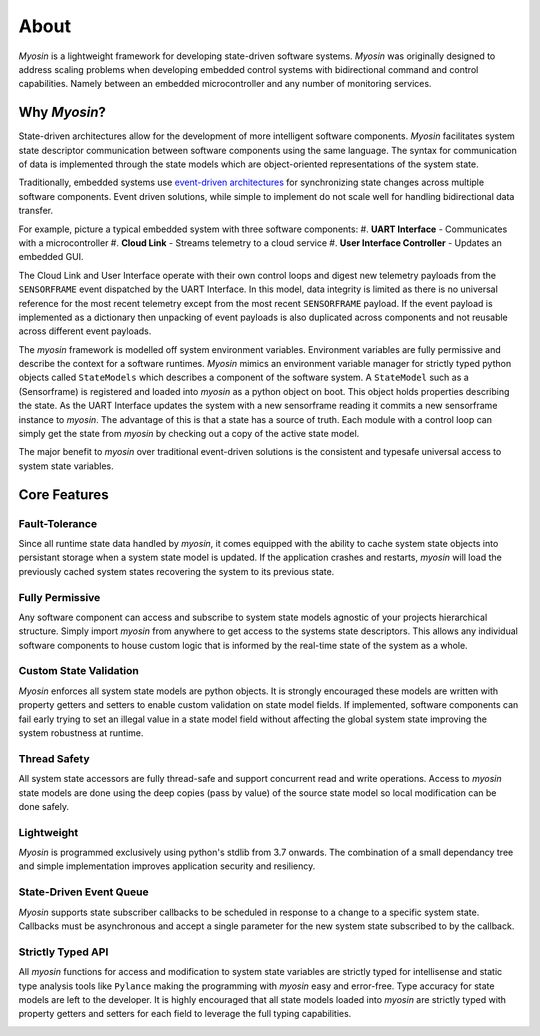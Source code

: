 =====
About
=====

*Myosin* is a lightweight framework for developing state-driven software systems. *Myosin* was originally designed to address scaling problems when developing embedded control systems with bidirectional command and control capabilities. Namely between an embedded microcontroller and any number of monitoring services.

Why *Myosin*?
-----------

State-driven architectures allow for the development of more intelligent software components. *Myosin* facilitates system state descriptor communication between software components using the same language. The syntax for communication of data is implemented through the state models which are object-oriented representations of the system state.

Traditionally, embedded systems use `event-driven architectures <https://en.wikipedia.org/wiki/Event-driven_architecture>`_ for synchronizing state changes across multiple software components. Event driven solutions, while simple to implement do not scale well for handling bidirectional data transfer.

For example, picture a typical embedded system with three software components:
#. **UART Interface** - Communicates with a microcontroller
#. **Cloud Link** - Streams telemetry to a cloud service
#. **User Interface Controller** - Updates an embedded GUI. 

.. image:: ../_static/event.png
    :align: center

The Cloud Link and User Interface operate with their own control loops and digest new telemetry payloads from the ``SENSORFRAME`` event dispatched by the UART Interface. In this model, data integrity is limited as there is no universal reference for the most recent telemetry except from the most recent ``SENSORFRAME`` payload. If the event payload is implemented as a dictionary then unpacking of event payloads is also duplicated across components and not reusable across different event payloads.

The *myosin* framework is modelled off system environment variables. Environment variables are fully permissive and describe the context for a software runtimes. *Myosin* mimics an environment variable manager for strictly typed python objects called ``StateModels`` which describes a component of the software system. A ``StateModel`` such as a (Sensorframe) is registered and loaded into *myosin* as a python object on boot. This object holds properties describing the state. As the UART Interface updates the system with a new sensorframe reading it commits a new sensorframe instance to *myosin*. The advantage of this is that a state has a source of truth. Each module with a control loop can simply get the state from *myosin* by checking out a copy of the active state model.

.. image:: ../_static/state.png
    :align: center

The major benefit to *myosin* over traditional event-driven solutions is the consistent and typesafe universal access to system state variables.

Core Features
-------------

Fault-Tolerance
~~~~~~~~~~~~~~~
Since all runtime state data handled by *myosin*, it comes equipped with the ability to cache system state objects into persistant storage when a system state model is updated. If the application crashes and restarts, *myosin* will load the previously cached system states recovering the system to its previous state.

Fully Permissive
~~~~~~~~~~~~~~~~
Any software component can access and subscribe to system state models agnostic of your projects hierarchical structure. Simply import *myosin* from anywhere to get access to the systems state descriptors. This allows any individual software components to house custom logic that is informed by the real-time state of the system as a whole.

Custom State Validation
~~~~~~~~~~~~~~~~~~~~~~~
*Myosin* enforces all system state models are python objects. It is strongly encouraged these models are written with property getters and setters to enable custom validation on state model fields. If implemented, software components can fail early trying to set an illegal value in a state model field without affecting the global system state improving the system robustness at runtime.

Thread Safety
~~~~~~~~~~~~~
All system state accessors are fully thread-safe and support concurrent read and write operations. Access to *myosin* state models are done using the deep copies (pass by value) of the source state model so local modification can be done safely.

Lightweight
~~~~~~~~~~~
*Myosin* is programmed exclusively using python's stdlib from 3.7 onwards. The combination of a small dependancy tree and simple implementation improves application security and resiliency.

State-Driven Event Queue
~~~~~~~~~~~~~~~~~~~~~~~~
*Myosin* supports state subscriber callbacks to be scheduled in response to a change to a specific system state. Callbacks must be asynchronous and accept a single parameter for the new system state subscribed to by the callback.

Strictly Typed API
~~~~~~~~~~~~~~~~~~
All *myosin* functions for access and modification to system state variables are strictly typed for intellisense and static type analysis tools like ``Pylance`` making the programming with *myosin* easy and error-free. Type accuracy for state models are left to the developer. It is highly encouraged that all state models loaded into *myosin* are strictly typed with property getters and setters for each field to leverage the full typing capabilities.

.. image:: ../_static/typing.gif
    :align: center


